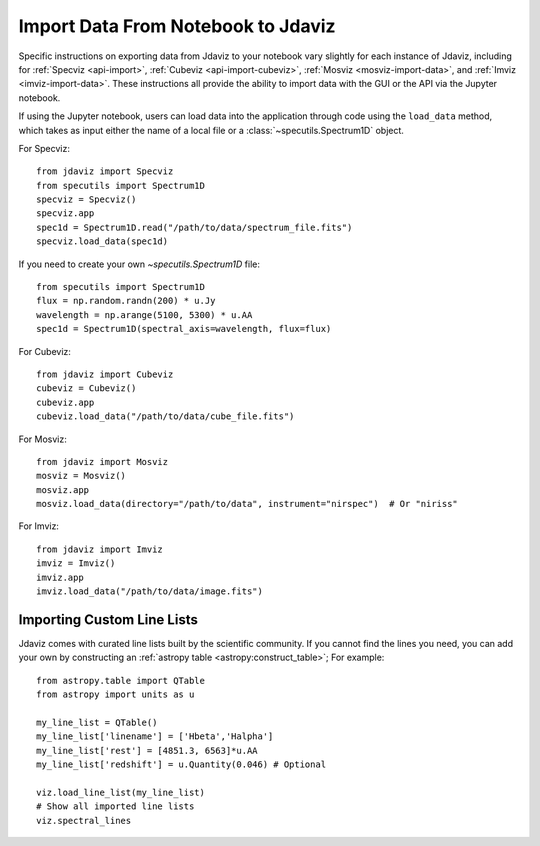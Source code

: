 .. _notebook_import_data:

***********************************
Import Data From Notebook to Jdaviz
***********************************

..
    Specific instructions on exporting data from Jdaviz to your notebook vary slightly for each instance of Jdaviz, including :ref:`specviz-import_data`, :ref:`cubeviz-import_data`, :ref:`mosviz-import_data`, and Imviz.

Specific instructions on exporting data from Jdaviz to your notebook vary slightly for each instance of Jdaviz, including for :ref:`Specviz <api-import>`, :ref:`Cubeviz <api-import-cubeviz>`, :ref:`Mosviz <mosviz-import-data>`, and :ref:`Imviz <imviz-import-data>`.  These instructions
all provide the ability to import data with the GUI or the API via the Jupyter notebook.

If using the Jupyter notebook, users can load data into the application through code using the ``load_data``
method, which takes as input either the name of a local file or a
:class:`~specutils.Spectrum1D` object.

For Specviz::

    from jdaviz import Specviz
    from specutils import Spectrum1D
    specviz = Specviz()
    specviz.app
    spec1d = Spectrum1D.read("/path/to/data/spectrum_file.fits")
    specviz.load_data(spec1d)

If you need to create your own `~specutils.Spectrum1D` file::

    from specutils import Spectrum1D
    flux = np.random.randn(200) * u.Jy
    wavelength = np.arange(5100, 5300) * u.AA
    spec1d = Spectrum1D(spectral_axis=wavelength, flux=flux)

For Cubeviz::

    from jdaviz import Cubeviz
    cubeviz = Cubeviz()
    cubeviz.app
    cubeviz.load_data("/path/to/data/cube_file.fits")

For Mosviz::

    from jdaviz import Mosviz
    mosviz = Mosviz()
    mosviz.app
    mosviz.load_data(directory="/path/to/data", instrument="nirspec")  # Or "niriss"

For Imviz::

    from jdaviz import Imviz
    imviz = Imviz()
    imviz.app
    imviz.load_data("/path/to/data/image.fits")


Importing Custom Line Lists
===========================

Jdaviz comes with curated line lists built by the scientific community.
If you cannot find the lines you need, you can add your own by constructing
an :ref:`astropy table <astropy:construct_table>`; For example::

    from astropy.table import QTable
    from astropy import units as u

    my_line_list = QTable()
    my_line_list['linename'] = ['Hbeta','Halpha']
    my_line_list['rest'] = [4851.3, 6563]*u.AA
    my_line_list['redshift'] = u.Quantity(0.046) # Optional

    viz.load_line_list(my_line_list)
    # Show all imported line lists
    viz.spectral_lines
